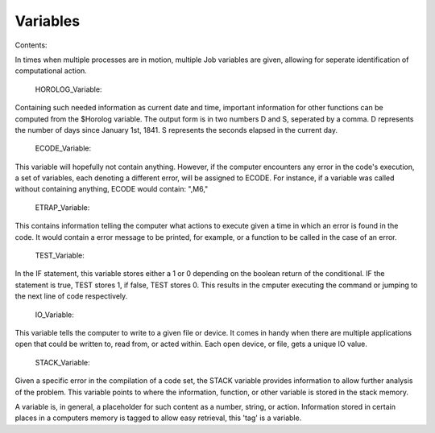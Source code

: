 Variables
=========

Contents:

In times when multiple processes are in motion, multiple Job variables are given, allowing for seperate identification of computational action.

   	HOROLOG_Variable:
Containing such needed information as current date and time, important information for other functions can be computed from the $Horolog variable. The output form is in two numbers D and S, seperated by a comma. D represents the number of days since January 1st, 1841. S represents the seconds elapsed in the current day.


	ECODE_Variable:
This variable will hopefully not contain anything. However, if the computer encounters any error in the code's execution, a set of variables, each denoting a different error, will be assigned to ECODE. For instance, if a variable was called without containing anything, ECODE would contain: ",M6,"


	ETRAP_Variable:
This contains information telling the computer what actions to execute given a time in which an error is found in the code. It would contain a error message to be printed, for example, or a function to be called in the case of an error.


	TEST_Variable:
In the IF statement, this variable stores either a 1 or 0 depending on the boolean return of the conditional. IF the statement is true, TEST stores 1, if false, TEST stores 0. This results in the cmputer executing the command or jumping to the next line of code respectively.


	IO_Variable:
This variable tells the computer to write to a given file or device. It comes in handy when there are multiple applications open that could be written to, read from, or acted within. Each open device, or file, gets a unique IO value.


	STACK_Variable:
Given a specific error in the compilation of a code set, the STACK variable provides information to allow further analysis of the problem. This variable points to where the information, function, or other variable is stored in the stack memory.


A variable is, in general, a placeholder for such content as a number, string, or action. Information stored in certain places in a computers memory is tagged to allow easy retrieval, this 'tag' is a variable.
